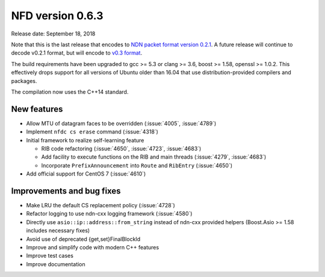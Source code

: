 .. _v0.6.3:

NFD version 0.6.3
-----------------

Release date: September 18, 2018

Note that this is the last release that encodes to `NDN packet format version 0.2.1
<https://named-data.net/doc/NDN-packet-spec/0.2.1/>`__. A future release will continue to
decode v0.2.1 format, but will encode to `v0.3 format
<https://named-data.net/doc/NDN-packet-spec/0.3/>`__.

The build requirements have been upgraded to gcc >= 5.3 or clang >= 3.6, boost >= 1.58,
openssl >= 1.0.2. This effectively drops support for all versions of Ubuntu older than 16.04
that use distribution-provided compilers and packages.

The compilation now uses the C++14 standard.

New features
^^^^^^^^^^^^

- Allow MTU of datagram faces to be overridden (:issue:`4005`, :issue:`4789`)

- Implement ``nfdc cs erase`` command (:issue:`4318`)

- Initial framework to realize self-learning feature

  * RIB code refactoring (:issue:`4650`, :issue:`4723`, :issue:`4683`)

  * Add facility to execute functions on the RIB and main threads (:issue:`4279`, :issue:`4683`)

  * Incorporate ``PrefixAnnouncement`` into ``Route`` and ``RibEntry`` (:issue:`4650`)

- Add official support for CentOS 7 (:issue:`4610`)

Improvements and bug fixes
^^^^^^^^^^^^^^^^^^^^^^^^^^

- Make LRU the default CS replacement policy (:issue:`4728`)

- Refactor logging to use ndn-cxx logging framework (:issue:`4580`)

- Directly use ``asio::ip::address::from_string`` instead of ndn-cxx provided helpers
  (Boost.Asio >= 1.58 includes necessary fixes)

- Avoid use of deprecated {get,set}FinalBlockId

- Improve and simplify code with modern C++ features

- Improve test cases

- Improve documentation
